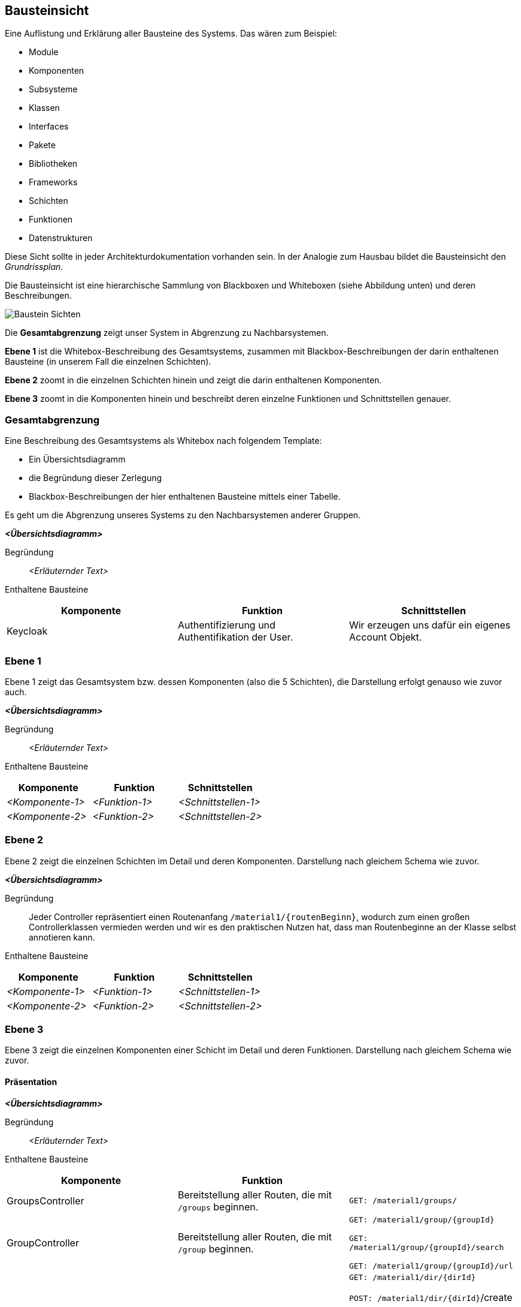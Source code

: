 [[section-building-block-view]]
== Bausteinsicht

****
Eine Auflistung und Erklärung aller Bausteine des Systems.
Das wären zum Beispiel:

* Module
* Komponenten
* Subsysteme
* Klassen
* Interfaces
* Pakete
* Bibliotheken
* Frameworks
* Schichten
* Funktionen
* Datenstrukturen

Diese Sicht sollte in jeder Architekturdokumentation vorhanden sein.
In der Analogie zum Hausbau bildet die Bausteinsicht den _Grundrissplan_.

Die Bausteinsicht ist eine hierarchische Sammlung von Blackboxen und Whiteboxen (siehe Abbildung unten) und deren
Beschreibungen.

image:05_building_blocks-DE.png["Baustein Sichten"]

Die *Gesamtabgrenzung* zeigt unser System in Abgrenzung zu Nachbarsystemen.

*Ebene 1* ist die Whitebox-Beschreibung des Gesamtsystems, zusammen mit Blackbox-Beschreibungen der darin enthaltenen
Bausteine (in unserem Fall die einzelnen Schichten).

*Ebene 2* zoomt in die einzelnen Schichten hinein und zeigt die darin enthaltenen Komponenten.

*Ebene 3* zoomt in die Komponenten hinein und beschreibt deren einzelne Funktionen und Schnittstellen genauer.
****

=== Gesamtabgrenzung

****
Eine Beschreibung des Gesamtsystems als Whitebox nach folgendem Template:

* Ein Übersichtsdiagramm
* die Begründung dieser Zerlegung
* Blackbox-Beschreibungen der hier enthaltenen Bausteine mittels einer Tabelle.

Es geht um die Abgrenzung unseres Systems zu den Nachbarsystemen anderer Gruppen.
****

_**<Übersichtsdiagramm>**_

Begründung:: _<Erläuternder Text>_

Enthaltene Bausteine::

[cols="1,1,1" options="header"]
|===
|Komponente |Funktion | Schnittstellen
| Keycloak | Authentifizierung und Authentifikation der User. | Wir erzeugen uns dafür ein eigenes Account Objekt.
|===

=== Ebene 1

****
Ebene 1 zeigt das Gesamtsystem bzw. dessen Komponenten (also die 5 Schichten), die Darstellung erfolgt genauso wie
zuvor auch.
****

_**<Übersichtsdiagramm>**_

Begründung:: _<Erläuternder Text>_

Enthaltene Bausteine::

[cols="1,1,1" options="header"]
|===
|Komponente |Funktion | Schnittstellen
| _<Komponente-1>_ | _<Funktion-1>_ | _<Schnittstellen-1>_
| _<Komponente-2>_ | _<Funktion-2>_ | _<Schnittstellen-2>_
|===

=== Ebene 2

****
Ebene 2 zeigt die einzelnen Schichten im Detail und deren Komponenten.
Darstellung nach gleichem Schema wie zuvor.
****

_**<Übersichtsdiagramm>**_

Begründung:: Jeder Controller repräsentiert einen Routenanfang `/material1/{routenBeginn}`, wodurch zum einen großen
Controllerklassen vermieden werden und wir es den praktischen Nutzen hat, dass man Routenbeginne an der Klasse selbst
annotieren kann.

Enthaltene Bausteine::

[cols="1,1,1" options="header"]
|===
|Komponente |Funktion | Schnittstellen
| _<Komponente-1>_ | _<Funktion-1>_ | _<Schnittstellen-1>_
| _<Komponente-2>_ | _<Funktion-2>_ | _<Schnittstellen-2>_
|===

=== Ebene 3

****
Ebene 3 zeigt die einzelnen Komponenten einer Schicht im Detail und deren Funktionen.
Darstellung nach gleichem Schema wie zuvor.
****

==== Präsentation

_**<Übersichtsdiagramm>**_

Begründung:: _<Erläuternder Text>_

Enthaltene Bausteine::

[cols="1,1,1" options="header"]
|===
|Komponente |Funktion |
| GroupsController | Bereitstellung aller Routen, die mit `/groups` beginnen.  | `GET: /material1/groups/`
| GroupController | Bereitstellung aller Routen, die mit `/group` beginnen. | `GET: /material1/group/{groupId}`

`GET: /material1/group/{groupId}/search`

`GET: /material1/group/{groupId}/url`
| DirectoryController | Bereitstellung aller Routen, die mit `/dir` beginnen. | `GET: /material1/dir/{dirId}`

`POST: /material1/dir/{dirId}`/create

`POST: /material1/dir/{dirId}`/search

`POST: /material1/dir/{dirId}`/upload

`DELETE: /material1/dir/{dirId}`
| FileInfoRepository | Bereitstellung von Zugriffsfunktionen auf das `FileInfo`-Aggregat | ...
|===

==== Persistenz

Begründung:: Die einzelnen Repositories korrespondieren zu den Aggregaten.

===== Repositories

[cols="1,1,1" options="header"]
|===
| Komponente | Funktion |
| FileInfoRepository | Bereitstellung von Zugriffsfunktionen auf das `FileInfo`-Aggregat | Standardfunktionen von
CRUDRepository
| DirectoryRepository | Bereitstellung von Zugriffsfunktionen auf das `Directory`-Aggregat | Standardfunktionen von
CRUDRepository
| DirectoryPermissionsRepository | Bereitstellung von Zugriffsfunktionen auf das `DirectoryPermissions`-Aggregat |
Standardfunktionen von CRUDRepository
|===

===== Aggregate

[cols="1,1" options="header"]
|===
| Aggregat | Funktion
| `FileInfo` | Repräsentiert eine Datei im System
| `Directory` | Repräsentiert einen Ordner im System
| `DirectoryPermissions` | Repräsentiert die Berechtigungen aller Rollen für einen Ordner im System
|===